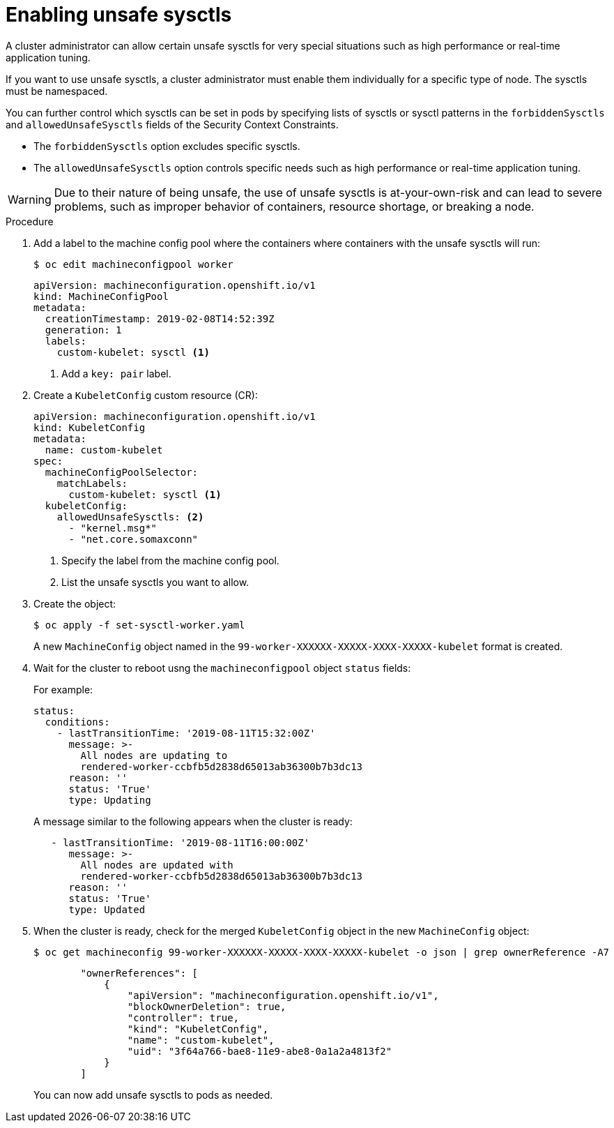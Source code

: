 // Module included in the following assemblies:
//
// * nodes/containers/nodes-containers-sysctls.adoc

:_content-type: PROCEDURE
[id="nodes-containers-sysctls-unsafe_{context}"]
= Enabling unsafe sysctls

A cluster administrator can allow certain unsafe sysctls for very special
situations such as high performance or real-time application tuning.

If you want to use unsafe sysctls, a cluster administrator must enable them
individually for a specific type of node. The sysctls must be namespaced.

You can further control which sysctls can be set in pods by specifying lists of sysctls or sysctl patterns in the `forbiddenSysctls` and `allowedUnsafeSysctls` fields of the Security Context Constraints.

- The `forbiddenSysctls` option excludes specific sysctls.
- The `allowedUnsafeSysctls` option controls specific needs such as high performance or real-time application tuning.

[WARNING]
====
Due to their nature of being unsafe, the use of unsafe sysctls is
at-your-own-risk and can lead to severe problems, such as improper behavior of
containers, resource shortage, or breaking a node.
====

.Procedure

. Add a label to the machine config pool where the containers where containers
with the unsafe sysctls will run:
+
[source,terminal]
----
$ oc edit machineconfigpool worker
----
+
[source,yaml]
----
apiVersion: machineconfiguration.openshift.io/v1
kind: MachineConfigPool
metadata:
  creationTimestamp: 2019-02-08T14:52:39Z
  generation: 1
  labels:
    custom-kubelet: sysctl <1>
----
<1> Add a `key: pair` label.

. Create a `KubeletConfig` custom resource (CR):
+
[source,yaml]
----
apiVersion: machineconfiguration.openshift.io/v1
kind: KubeletConfig
metadata:
  name: custom-kubelet
spec:
  machineConfigPoolSelector:
    matchLabels:
      custom-kubelet: sysctl <1>
  kubeletConfig:
    allowedUnsafeSysctls: <2>
      - "kernel.msg*"
      - "net.core.somaxconn"
----
<1> Specify the label from the machine config pool.
<2> List the unsafe sysctls you want to allow.

. Create the object:
+
[source,terminal]
----
$ oc apply -f set-sysctl-worker.yaml
----
+
A new `MachineConfig` object named in the `99-worker-XXXXXX-XXXXX-XXXX-XXXXX-kubelet` format is created.

. Wait for the cluster to reboot usng the `machineconfigpool` object `status` fields:
+
For example:
+
[source,yaml]
----
status:
  conditions:
    - lastTransitionTime: '2019-08-11T15:32:00Z'
      message: >-
        All nodes are updating to
        rendered-worker-ccbfb5d2838d65013ab36300b7b3dc13
      reason: ''
      status: 'True'
      type: Updating
----
+
A message similar to the following appears when the cluster is ready:
+
[source,yaml]
----
   - lastTransitionTime: '2019-08-11T16:00:00Z'
      message: >-
        All nodes are updated with
        rendered-worker-ccbfb5d2838d65013ab36300b7b3dc13
      reason: ''
      status: 'True'
      type: Updated
----

. When the cluster is ready, check for the merged `KubeletConfig` object in the new `MachineConfig` object:
+
[source,terminal]
----
$ oc get machineconfig 99-worker-XXXXXX-XXXXX-XXXX-XXXXX-kubelet -o json | grep ownerReference -A7
----
+
[source,json]
----
        "ownerReferences": [
            {
                "apiVersion": "machineconfiguration.openshift.io/v1",
                "blockOwnerDeletion": true,
                "controller": true,
                "kind": "KubeletConfig",
                "name": "custom-kubelet",
                "uid": "3f64a766-bae8-11e9-abe8-0a1a2a4813f2"
            }
        ]
----
+
You can now add unsafe sysctls to pods as needed.
